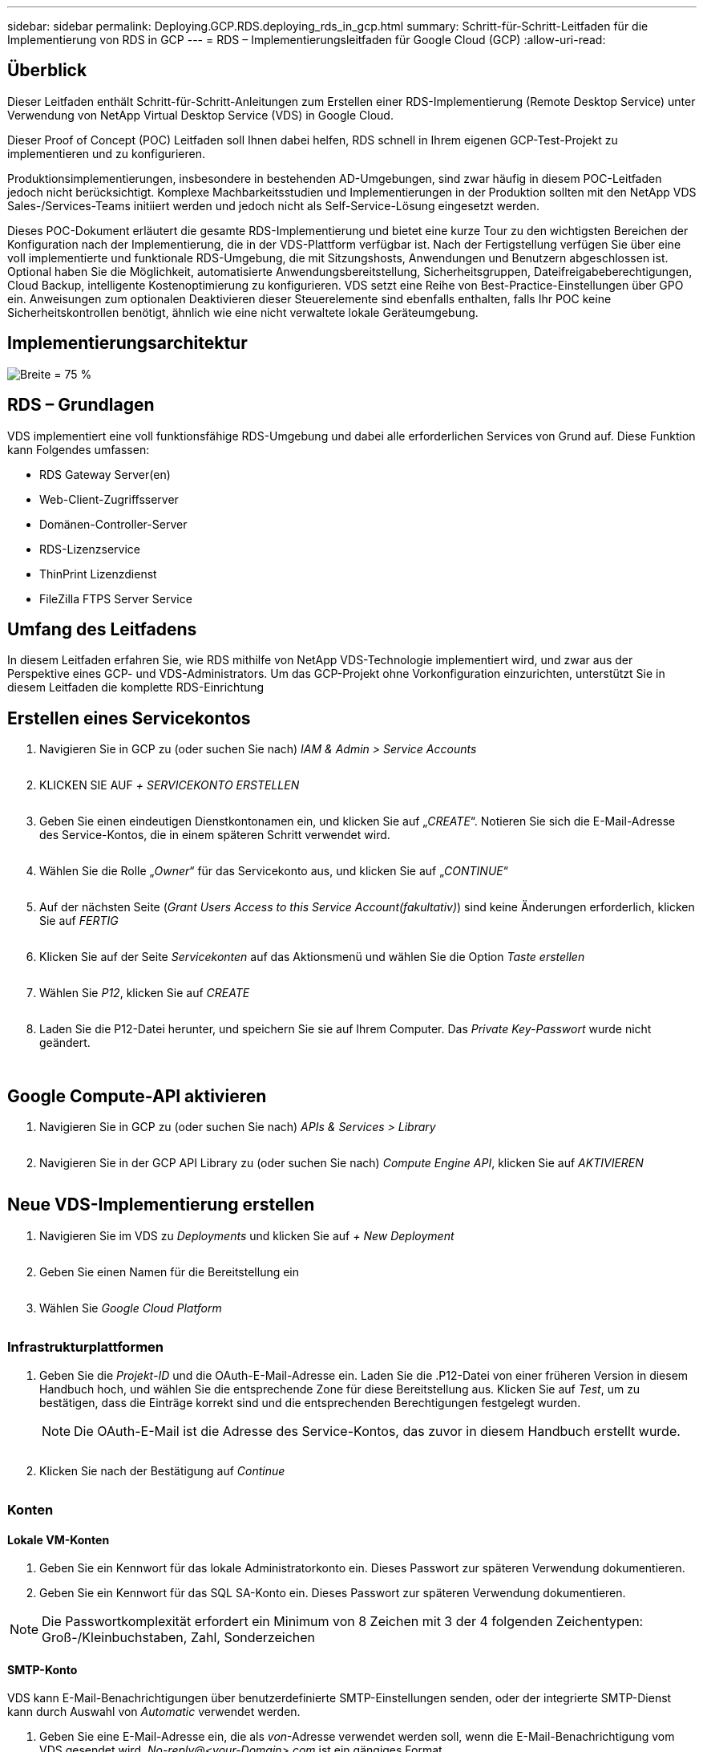 ---
sidebar: sidebar 
permalink: Deploying.GCP.RDS.deploying_rds_in_gcp.html 
summary: Schritt-für-Schritt-Leitfaden für die Implementierung von RDS in GCP 
---
= RDS – Implementierungsleitfaden für Google Cloud (GCP)
:allow-uri-read: 




== Überblick

Dieser Leitfaden enthält Schritt-für-Schritt-Anleitungen zum Erstellen einer RDS-Implementierung (Remote Desktop Service) unter Verwendung von NetApp Virtual Desktop Service (VDS) in Google Cloud.

Dieser Proof of Concept (POC) Leitfaden soll Ihnen dabei helfen, RDS schnell in Ihrem eigenen GCP-Test-Projekt zu implementieren und zu konfigurieren.

Produktionsimplementierungen, insbesondere in bestehenden AD-Umgebungen, sind zwar häufig in diesem POC-Leitfaden jedoch nicht berücksichtigt. Komplexe Machbarkeitsstudien und Implementierungen in der Produktion sollten mit den NetApp VDS Sales-/Services-Teams initiiert werden und jedoch nicht als Self-Service-Lösung eingesetzt werden.

Dieses POC-Dokument erläutert die gesamte RDS-Implementierung und bietet eine kurze Tour zu den wichtigsten Bereichen der Konfiguration nach der Implementierung, die in der VDS-Plattform verfügbar ist. Nach der Fertigstellung verfügen Sie über eine voll implementierte und funktionale RDS-Umgebung, die mit Sitzungshosts, Anwendungen und Benutzern abgeschlossen ist. Optional haben Sie die Möglichkeit, automatisierte Anwendungsbereitstellung, Sicherheitsgruppen, Dateifreigabeberechtigungen, Cloud Backup, intelligente Kostenoptimierung zu konfigurieren. VDS setzt eine Reihe von Best-Practice-Einstellungen über GPO ein. Anweisungen zum optionalen Deaktivieren dieser Steuerelemente sind ebenfalls enthalten, falls Ihr POC keine Sicherheitskontrollen benötigt, ähnlich wie eine nicht verwaltete lokale Geräteumgebung.



== Implementierungsarchitektur

image:Reference Architecture GCP RDS.png["Breite = 75 %"]



== RDS – Grundlagen

VDS implementiert eine voll funktionsfähige RDS-Umgebung und dabei alle erforderlichen Services von Grund auf. Diese Funktion kann Folgendes umfassen:

* RDS Gateway Server(en)
* Web-Client-Zugriffsserver
* Domänen-Controller-Server
* RDS-Lizenzservice
* ThinPrint Lizenzdienst
* FileZilla FTPS Server Service




== Umfang des Leitfadens

In diesem Leitfaden erfahren Sie, wie RDS mithilfe von NetApp VDS-Technologie implementiert wird, und zwar aus der Perspektive eines GCP- und VDS-Administrators. Um das GCP-Projekt ohne Vorkonfiguration einzurichten, unterstützt Sie in diesem Leitfaden die komplette RDS-Einrichtung



== Erstellen eines Servicekontos

. Navigieren Sie in GCP zu (oder suchen Sie nach) _IAM & Admin > Service Accounts_
+
image:GCP_Deploy1.png[""]

. KLICKEN SIE AUF _+ SERVICEKONTO ERSTELLEN_
+
image:GCP_Deploy2.png[""]

. Geben Sie einen eindeutigen Dienstkontonamen ein, und klicken Sie auf „_CREATE_“. Notieren Sie sich die E-Mail-Adresse des Service-Kontos, die in einem späteren Schritt verwendet wird.
+
image:GCP_Deploy3.png[""]

. Wählen Sie die Rolle „_Owner_“ für das Servicekonto aus, und klicken Sie auf „_CONTINUE_“
+
image:GCP_Deploy4.png[""]

. Auf der nächsten Seite (_Grant Users Access to this Service Account(fakultativ)_) sind keine Änderungen erforderlich, klicken Sie auf _FERTIG_
+
image:GCP_Deploy5.png[""]

. Klicken Sie auf der Seite _Servicekonten_ auf das Aktionsmenü und wählen Sie die Option _Taste erstellen_
+
image:GCP_Deploy6.png[""]

. Wählen Sie _P12_, klicken Sie auf _CREATE_
+
image:GCP_Deploy7.png[""]

. Laden Sie die P12-Datei herunter, und speichern Sie sie auf Ihrem Computer. Das _Private Key-Passwort_ wurde nicht geändert.
+
image:GCP_Deploy8.png[""]

+
image:GCP_Deploy9.png[""]





== Google Compute-API aktivieren

. Navigieren Sie in GCP zu (oder suchen Sie nach) _APIs & Services > Library_
+
image:GCP_Deploy10.png[""]

. Navigieren Sie in der GCP API Library zu (oder suchen Sie nach) _Compute Engine API_, klicken Sie auf _AKTIVIEREN_
+
image:GCP_Deploy11.png[""]





== Neue VDS-Implementierung erstellen

. Navigieren Sie im VDS zu _Deployments_ und klicken Sie auf _+ New Deployment_
+
image:GCP_Deploy12.png[""]

. Geben Sie einen Namen für die Bereitstellung ein
+
image:GCP_Deploy13.png[""]

. Wählen Sie _Google Cloud Platform_
+
image:GCP_Deploy14.png[""]





=== Infrastrukturplattformen

. Geben Sie die _Projekt-ID_ und die OAuth-E-Mail-Adresse ein. Laden Sie die .P12-Datei von einer früheren Version in diesem Handbuch hoch, und wählen Sie die entsprechende Zone für diese Bereitstellung aus. Klicken Sie auf _Test_, um zu bestätigen, dass die Einträge korrekt sind und die entsprechenden Berechtigungen festgelegt wurden.
+

NOTE: Die OAuth-E-Mail ist die Adresse des Service-Kontos, das zuvor in diesem Handbuch erstellt wurde.

+
image:GCP_Deploy15.png[""]

. Klicken Sie nach der Bestätigung auf _Continue_
+
image:GCP_Deploy16.png[""]





=== Konten



==== Lokale VM-Konten

. Geben Sie ein Kennwort für das lokale Administratorkonto ein. Dieses Passwort zur späteren Verwendung dokumentieren.
. Geben Sie ein Kennwort für das SQL SA-Konto ein. Dieses Passwort zur späteren Verwendung dokumentieren.



NOTE: Die Passwortkomplexität erfordert ein Minimum von 8 Zeichen mit 3 der 4 folgenden Zeichentypen: Groß-/Kleinbuchstaben, Zahl, Sonderzeichen



==== SMTP-Konto

VDS kann E-Mail-Benachrichtigungen über benutzerdefinierte SMTP-Einstellungen senden, oder der integrierte SMTP-Dienst kann durch Auswahl von _Automatic_ verwendet werden.

. Geben Sie eine E-Mail-Adresse ein, die als _von_-Adresse verwendet werden soll, wenn die E-Mail-Benachrichtigung vom VDS gesendet wird. _No-reply@<your-Domain>.com_ ist ein gängiges Format.
. Geben Sie eine E-Mail-Adresse ein, an die Erfolgsberichte weitergeleitet werden sollen.
. Geben Sie eine E-Mail-Adresse ein, an die Fehlerberichte weitergeleitet werden sollen.


image:GCP_Deploy17.png[""]



==== Level-3-Techniker

Level-3-Technikerkonten (auch bekannt als _.Tech-Konten_) sind Konten auf Domänenebene, die VDS-Administratoren bei der Durchführung administrativer Aufgaben auf den VMs in der VDS-Umgebung verwenden können. Mit diesem Schritt und/oder später können weitere Konten erstellt werden.

. Geben Sie den Benutzernamen und das Kennwort für das/die Administratorkonto der Stufe 3 ein. „.Tech“ wird dem Benutzernamen angehängt, den Sie eingeben, um Kunden bei der Differenzierung zwischen Endbenutzer und technischen Accounts zu unterstützen. Dokumentieren Sie diese Anmeldeinformationen zur späteren Verwendung.
+

NOTE: Als Best Practice empfiehlt es sich, benannte Konten für alle VDS-Administratoren zu definieren, die über Anmeldeinformationen auf Domänenebene in der Umgebung verfügen sollten. VDS-Administratoren ohne diese Art von Konto können immer noch über die in VDS integrierte _Connect to Server_-Funktion auf VM-Ebene-Administratorzugriff haben.

+
image:GCP_Deploy18.png[""]





=== Domänen



==== Active Directory damit füllt

Geben Sie den gewünschten AD-Domänennamen ein.



==== Öffentliche Domäne

Der externe Zugriff ist über ein SSL-Zertifikat gesichert. Dies kann mit Ihrer eigenen Domain und einem selbst verwalteten SSL-Zertifikat angepasst werden. Wenn Sie _Automatic_ auswählen, kann VDS das SSL-Zertifikat verwalten, einschließlich einer automatischen 90-tägigen Aktualisierung des Zertifikats. Bei der automatischen Verwendung verwendet jede Bereitstellung eine eindeutige Subdomäne von _cloudWorkspace.App_.

image:GCP_Deploy19.png[""]



=== Virtual Machines

Für RDS-Implementierungen müssen die erforderlichen Komponenten wie Domänen-Controller, RDS-Broker und RDS-Gateways auf dem/den Plattform-Server installiert werden. In der Produktion sollten diese Services auf dedizierten und redundanten Virtual Machines ausgeführt werden. Für Proof of Concept-Implementierungen kann eine einzelne VM zum Hosten all dieser Services verwendet werden.



==== Konfiguration der Plattform-VM



===== Nur eine Virtual Machine

Dies ist die empfohlene Auswahl für POC-Implementierungen. In einer Implementierung einer einzelnen Virtual Machine werden alle folgenden Rollen auf einer einzelnen VM gehostet:

* CW-Manager
* HTML5-Gateway
* RDS-Gateway
* Remote-App
* FTPS-Server (optional)
* Domain Controller


Die maximal empfohlene Benutzeranzahl für RDS-Anwendungsfälle in dieser Konfiguration beträgt 100 Benutzer. In dieser Konfiguration bieten ausgewogene RDS/HTML5-Gateways keine Option, was die Redundanz und Optionen für zukünftige Skalierungen einschränkt.


NOTE: Wenn diese Umgebung für Mandantenfähigkeit entwickelt wurde, wird eine Konfiguration einer einzelnen Virtual Machine nicht unterstützt.



===== Mehrere Server

Wenn Sie die VDS-Plattform in mehrere virtuelle Maschinen aufteilen, werden die folgenden Rollen auf dedizierten VMs gehostet:

* Remote-Desktop-Gateway
+
VDS Setup kann zur Bereitstellung und Konfiguration von einem oder zwei RDS Gateways verwendet werden. Diese Gateways leiten die RDS-Benutzersitzung vom offenen Internet an die in der Implementierung verwendeten Session-Host-VMs weiter. RDS Gateways verfügen über eine wichtige Funktion, um RDS vor direkten Angriffen aus dem offenen Internet zu schützen und den gesamten RDS-Datenverkehr in der Umgebung zu verschlüsseln. Bei Auswahl von zwei Remote Desktop Gateways implementiert das VDS Setup zwei VMs und konfiguriert sie so, dass ein Lastausgleich der eingehenden RDS-Benutzersitzungen möglich wird.

* HTML5-Gateway
+
VDS Setup kann zur Bereitstellung und Konfiguration von einem oder zwei HTML5 Gateways verwendet werden. Diese Gateways hosten die HTML5-Dienste, die von der Funktion _Connect to Server_ in VDS und dem webbasierten VDS-Client (H5 Portal) verwendet werden. Wenn zwei HTML5-Portale ausgewählt wurden, implementiert das VDS Setup zwei VMs und konfiguriert sie so, dass ein Lastausgleich der eingehenden HTML5-Benutzersitzungen möglich ist.

+

NOTE: Bei der Verwendung mehrerer Serveroption (auch wenn Benutzer nur über den installierten VDS Client eine Verbindung herstellen) wird mindestens ein HTML5-Gateway dringend empfohlen, um die _Connect to Server_-Funktionalität von VDS zu aktivieren.

* Hinweise Zur Gateway-Skalierbarkeit
+
In RDS-Anwendungsfällen lässt sich die maximale Größe der Umgebung mit zusätzlichen Gateway VMs horizontal skalieren, wobei jeder RDS oder HTML5 Gateway ca. 500 Benutzer unterstützen kann. Weitere Gateways können zu einem späteren Zeitpunkt mit minimaler Unterstützung von NetApp Professional Services hinzugefügt werden



Wenn diese Umgebung für die Mandantenfähigkeit entwickelt wird, ist die Auswahl „_multiple Servers_“ erforderlich.



====== Servicrollen

* Cwmgr1
+
Diese VM ist die administrative VM des NetApp VDS. Es führt die SQL Express-Datenbank, Hilfsprogramme und andere administrative Dienste aus. In einer Implementierung mit einem _einzelnen Server_ kann diese VM auch die anderen Services hosten, aber in einer _mehreren Server_ Konfiguration werden diese Services zu verschiedenen VMs verschoben.

* CWPortal1(2)
+
Das erste HTML5-Gateway heißt _CWPortal1_, die zweite ist _CWPortal2_. Ein oder zwei können bei der Implementierung erstellt werden. Zusätzliche Server können nach der Implementierung hinzugefügt werden, um die Kapazität zu steigern (~500 Verbindungen pro Server).

* CWRDSGateway1(2)
+
Der erste RDS-Gateway heißt _CWRDSGateway1_, der zweite lautet _CWRDSGateway2_. Ein oder zwei können bei der Implementierung erstellt werden. Zusätzliche Server können nach der Implementierung hinzugefügt werden, um die Kapazität zu steigern (~500 Verbindungen pro Server).

* Remote-App
+
App Service ist eine spezielle Sammlung für das Hosting von RemotApp-Anwendungen, verwendet aber die RDS-Gateways und ihre RDWeb-Rollen, um Benutzersitzungsanfragen zu leiten und die RDWeb-Abonnementliste zu hosten. Für diese Service-Rolle ist keine dedizierte VM implementiert.

* Domänen-Controller
+
Bei der Implementierung können ein oder zwei Domänen-Controller automatisch erstellt und für den Einsatz mit VDS konfiguriert werden.



image:GCP_Deploy21.png[""]



==== Betriebssystem

Wählen Sie das gewünschte Serverbetriebssystem aus, das für die Plattformserver bereitgestellt werden soll.



==== Zeitzone

Wählen Sie die gewünschte Zeitzone aus. Die Plattformserver werden zu diesem Zeitpunkt konfiguriert, und Protokolldateien entsprechen dieser Zeitzone. Die Endbenutzersitzung spiegelt unabhängig von dieser Einstellung weiterhin ihre eigene Zeitzone wider.



==== Zusätzliche Services



===== FTP

VDS kann Filezilla optional installieren und so konfigurieren, dass ein FTPS-Server zum Verschieben von Daten in die Umgebung und aus der Umgebung ausgeführt wird. Diese Technologie ist älter und moderne Datenübertragungsmethoden (wie Google Drive) werden empfohlen.

image:GCP_Deploy20.png[""]



=== Netzwerk

Eine Best Practice besteht darin, VMs je nach Verwendungszweck in unterschiedlichen Subnetzen zu isolieren.

Definieren Sie den Umfang des Netzwerks, und fügen Sie einen Bereich von /20 hinzu.

VDS Setup erkennt und schlägt einen Bereich vor, der sich als erfolgreich erweisen sollte. Gemäß den Best Practices müssen die Subnetz-IP-Adressen in einen privaten IP-Adressbereich fallen.

Diese Bereiche sind:

* 192.168.0.0 bis 192.168.255.255
* 172.16.0.0 bis 172.31.255.255
* 10.0.0.0 bis 10.255.255.255


Überprüfen und Anpassen Sie bei Bedarf, und klicken Sie dann auf Validieren, um Subnetze für die folgenden Bereiche zu identifizieren:

* Mandant: Dies ist der Bereich, in dem sich Session-Host-Server und Datenbankserver befinden
* Services: Das ist der Bereich, in dem PaaS-Dienste wie Cloud Volumes Service residieren
* Plattform: Dies ist der Bereich, in dem Platform-Server residieren
* Verzeichnis: Dies ist der Bereich, in dem sich AD-Server befinden


image:GCP_Deploy22.png[""]



=== Lizenzierung



==== SPLA #

Geben Sie Ihre SPLA-Nummer ein, damit VDS den RDS-Lizenzierungsservice für eine einfachere SPLA-RDS-CAL-Berichterstellung konfigurieren kann. Für eine POC-Bereitstellung kann eine temporäre Nummer (z. B. 12345) eingegeben werden, aber nach einem Testzeitraum (~120 Tage) wird die Verbindung der RDS-Sitzungen unterbrochen.



==== SPLA-Produkte

Geben Sie die MAK-Lizenzcodes für alle über SPLA lizenzierten Office-Produkte ein, um eine vereinfachte SPLA-Berichterstattung über VDS-Berichte zu ermöglichen.



==== ThinPrint

Wählen Sie die Installation des im Lieferumfang enthaltenen ThinPrint Lizenzservers und der Lizenz, um die Umleitung des Endnutzers zu vereinfachen.

image:GCP_Deploy23.png[""]



=== Prüfung und Bereitstellung

Sobald alle Schritte abgeschlossen sind, überprüfen Sie die Auswahl und validieren Sie die Umgebung und stellen Sie sie bereit.image:GCP_Deploy24.png[""]



=== Nächste Schritte

Der Implementierungsprozess implementiert nun eine neue RDS-Umgebung mit den im Implementierungsassistenten ausgewählten Optionen.

Sie erhalten mehrere E-Mails, sobald die Bereitstellung abgeschlossen ist. Nach der Fertigstellung steht Ihnen eine Umgebung für Ihren ersten Arbeitsbereich zur Verfügung. Ein Arbeitsbereich enthält die Sitzungshosts und Datenserver, die zur Unterstützung der Endbenutzer benötigt werden. Kommen Sie zurück zu diesem Leitfaden, um die nächsten Schritte zu befolgen, sobald die Automatisierung der Implementierung innerhalb von 1-2 Stunden abgeschlossen ist.



== Erstellen Sie eine neue Bereitstellsammlung

Bereitstellungssammlungen sind Funktionen in VDS, die die Erstellung, Anpassung und Sysprep von VM-Images ermöglichen. Sobald wir die Implementierung am Arbeitsplatz abgeschlossen haben, benötigen wir ein Image, das bereitgestellt werden muss. Die folgenden Schritte führen Sie bei der Erstellung eines VM-Images durch.

.Führen Sie diese Schritte aus, um ein Basis-Image für die Implementierung zu erstellen:
. Navigieren Sie zu _Bereitstellungen > Provisioning Collections_, klicken Sie auf _Add_
+
image:GCP_Deploy27.png[""]

. Geben Sie einen Namen und eine Beschreibung ein. Wählen Sie _Typ: Shared_.
+

NOTE: Sie können „Shared“ oder „VDI“ auswählen. Shared unterstützt einen Session-Server sowie (optional) einen Business-Server für Anwendungen wie eine Datenbank. VDI ist ein einzelnes VM-Image für VMs, das individuellen Benutzern zugewiesen wird.

. Klicken Sie auf _Hinzufügen_, um den Typ des zu errichtenden Serverabbildes festzulegen.
+
image:GCP_Deploy28.png[""]

. Wählen Sie TSData als _Server-Rolle_, das entsprechende VM-Image (in diesem Fall Server 2016) und den gewünschten Speichertyp aus. Klicken Sie Auf _Server Hinzufügen_
+
image:GCP_Deploy29.png[""]

. Wählen Sie optional die Anwendungen aus, die auf diesem Image installiert werden sollen.
+
.. Die Liste der verfügbaren Anwendungen wird in der App-Bibliothek ausgefüllt, auf die Sie zugreifen können, indem Sie oben rechts auf der Seite „_Settings > App Catalog_“ auf das Menü „admin Name“ klicken.
+
image:GCP_Deploy30.png[""]



. Klicken Sie auf _Sammlung hinzufügen_ und warten Sie, bis die VM erstellt wurde. VDS erstellt eine VM, auf die zugegriffen und angepasst werden kann.
. Sobald die VM-Erstellung abgeschlossen ist, stellen Sie eine Verbindung mit dem Server her und nehmen Sie die gewünschten Änderungen vor.
+
.. Wenn der Status „_Collection Validation_“ angezeigt wird, klicken Sie auf den Sammlungsnamen.
+
image:GCP_Deploy31.png[""]

.. Klicken Sie dann auf den Namen der_Server-Vorlage_
+
image:GCP_Deploy32.png[""]

.. Klicken Sie schließlich auf die Schaltfläche _Connect to Server_, um eine Verbindung zu herstellen zu können, und melden Sie sich automatisch mit den lokalen Admin-Zugangsdaten bei der VM an.
+
image:GCP_Deploy33.png[""]

+
image:GCP_Deploy34.png[""]



. Wenn alle Anpassungen abgeschlossen sind, klicken Sie auf _Sammlung validieren_, sodass VDS Sysprep erstellen und das Bild fertigstellen kann. Nach Abschluss wird die VM gelöscht und das Image ist für die Bereitstellung innerhalb von VDS-Implementierungsassistenten verfügbar.
+
image:GCP_Deploy35.png[""]5





== Neuen Arbeitsbereich erstellen

Ein Arbeitsbereich ist eine Sammlung von Session-Hosts und Datenservern, die eine Gruppe von Benutzern unterstützen. Eine Implementierung kann einen einzelnen Arbeitsbereich (Einzelmandant) oder mehrere Arbeitsbereiche (mandantenfähig) enthalten.

Arbeitsbereiche definieren die RDS-Serversammlung für eine bestimmte Gruppe. In diesem Beispiel werden wir eine einzelne Sammlung implementieren, um die Fähigkeit der virtuellen Desktops zu demonstrieren. Das Modell kann jedoch auf mehrere Workspaces/RDS-Sammlungen erweitert werden, um verschiedene Gruppen und Standorte im selben Active Directory-Domänenbereich zu unterstützen. Optional können Administratoren den Zugriff auf Arbeitsbereiche/Sammlungen einschränken, um Anwendungsfälle zu unterstützen, für die nur ein eingeschränkter Zugriff auf Applikationen und Daten erforderlich ist.



=== Client und Einstellungen

. Navigieren Sie im NetApp VDS zu _Workspaces_ und klicken Sie auf _+ New Workspace_
+
image:GCP_Deploy25.png[""]

. Klicken Sie auf _Hinzufügen_, um einen neuen Client zu erstellen. Die Kundendetails stellen in der Regel entweder die Unternehmensinformationen oder die Informationen für einen bestimmten Standort/eine bestimmte Abteilung dar.
+
image:GCP_Deploy26.png[""]

+
.. Geben Sie die Firmendetails ein, und wählen Sie die Bereitstellung aus, in die dieser Arbeitsbereich bereitgestellt werden soll.
.. *Datenlaufwerk:* Definieren Sie den Laufwerkbuchstaben, der für das Laufwerk verwendet werden soll.
.. *User Home Drive:* Definieren Sie den Laufwerkbuchstaben, der für das zugeordnete Laufwerk des Einzelnen verwendet werden soll.
.. *Zusätzliche Einstellungen*
+
Die folgenden Einstellungen können bei der Bereitstellung und/oder bei der Auswahl nach der Bereitstellung definiert werden.

+
... _Remote-App aktivieren:_ die Remote-App stellt Anwendungen als Streaming-Anwendungen statt (oder zusätzlich zu), die eine vollständige Remote-Desktop-Sitzung präsentieren.
... _App locker aktivieren:_ VDS enthält die Anwendungsbereitstellung und die Berechtigungsfunktion. Standardmäßig werden die Anwendungen den Endbenutzern angezeigt bzw. ausgeblendet. Durch das Aktivieren von App locker wird der Zugriff auf Anwendungen über eine GPO-Safelliste durchgesetzt.
... _Workspace Benutzerdatenspeicherung aktivieren:_ Bestimmen Sie, ob Endbenutzer auf ihrem virtuellen Desktop auf den Storage zugreifen müssen. Bei RDS-Implementierungen sollte diese Einstellung immer aktiviert werden, um den Datenzugriff für Benutzerprofile zu ermöglichen.
... _Druckerzugriff deaktivieren:_ VDS kann den Zugriff auf lokale Drucker blockieren.
... _Zugriff auf Task Manager zulassen:_ VDS kann den Endbenutzer-Zugriff auf den Task-Manager in Windows aktivieren/deaktivieren.
... _Komplexes Benutzerpasswort benötigen:_ komplexe Passwörter erfordern ermöglicht die systemeigenen Regeln für das Kennwort des Windows Servers. Außerdem wird die automatische zeitverzögerte Entsperrung gesperrter Benutzerkonten deaktiviert. Wenn diese Option aktiviert ist, ist ein Eingreifen des Administrators erforderlich, wenn Endbenutzer ihre Konten mit mehreren fehlgeschlagenen Kennwortversuchen sperren.
... _MFA für alle Benutzer aktivieren:_ VDS enthält einen kostenlosten E-Mail-/SMS-MFA-Dienst, der zum Schutz des Benutzerzugriffs und/oder des VDS-Administratorkontos verwendet werden kann. Wenn Sie diese Option aktivieren, müssen sich alle Endbenutzer in diesem Workspace mit MFA authentifizieren, um auf ihren Desktop und/oder ihre Anwendungen zuzugreifen.








=== Anwendungen auswählen

Wählen Sie die Windows-Betriebssystemversion und die Provisioning-Sammlung aus, die zuvor in diesem Handbuch erstellt wurden.

Zu diesem Zeitpunkt können weitere Applikationen hinzugefügt werden. Bei diesem POC behandeln wir jedoch die Berechtigungen für Applikationen nach der Implementierung.

image:GCP_Deploy36.png[""]



=== Benutzer Hinzufügen

Benutzer können hinzugefügt werden, indem Sie eine vorhandene AD Sicherheitsgruppe oder einzelne Benutzer auswählen. In diesem POC-Leitfaden werden Benutzer nach der Implementierung hinzugefügt.

image:GCP_Deploy37.png[""]



=== Prüfung und Bereitstellung

Überprüfen Sie auf der letzten Seite die ausgewählten Optionen und klicken Sie auf _Provisioning_, um den automatisierten Aufbau der RDS-Ressourcen zu starten.

image:GCP_Deploy38.png[""]


NOTE: Während des Bereitstellungsprozesses werden Protokolle erstellt und können unter „_Task History_ “ am Ende der Seite „Deployment Details“ aufgerufen werden. Aufrufen, indem Sie zu _VDS > Bereitstellungen > Bereitstellungsname_ navigieren



=== Nächste Schritte

Durch den Automatisierungsprozess am Arbeitsplatz werden nun neue RDS-Ressourcen mit den Optionen bereitgestellt, die Sie im Implementierungsassistenten ausgewählt haben.

Nach dem Abschluss stehen Ihnen verschiedene Workflows zur Anpassung der typischen RDS-Implementierung zur Verfügung.

* link:Management.User_Administration.manage_user_accounts.html["Benutzer Hinzufügen"]
* link:Reference.end_user_access.html["Endbenutzerzugriff"]
* link:Management.Applications.application_entitlement_workflow.html["Applikationsberechtigung"]
* link:Management.Cost_Optimization.workload_schedule.html["Kostenoptimierung"]

